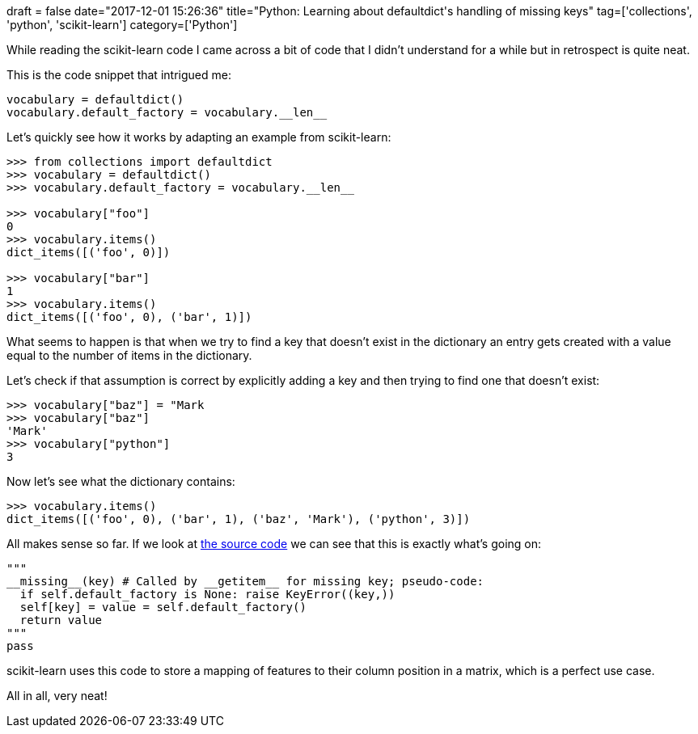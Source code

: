 +++
draft = false
date="2017-12-01 15:26:36"
title="Python: Learning about defaultdict's handling of missing keys"
tag=['collections', 'python', 'scikit-learn']
category=['Python']
+++

While reading the scikit-learn code I came across a bit of code that I didn't understand for a while but in retrospect is quite neat.

This is the code snippet that intrigued me:

[source,python]
----

vocabulary = defaultdict()
vocabulary.default_factory = vocabulary.__len__
----

Let's quickly see how it works by adapting an example from scikit-learn:

[source,python]
----

>>> from collections import defaultdict
>>> vocabulary = defaultdict()
>>> vocabulary.default_factory = vocabulary.__len__

>>> vocabulary["foo"]
0
>>> vocabulary.items()
dict_items([('foo', 0)])

>>> vocabulary["bar"]
1
>>> vocabulary.items()
dict_items([('foo', 0), ('bar', 1)])
----

What seems to happen is that when we try to find a key that doesn't exist in the dictionary an entry gets created with a value equal to the number of items in the dictionary.

Let's check if that assumption is correct by explicitly adding a key and then trying to find one that doesn't exist:

[source,python]
----

>>> vocabulary["baz"] = "Mark
>>> vocabulary["baz"]
'Mark'
>>> vocabulary["python"]
3
----

Now let's see what the dictionary contains:

[source,python]
----

>>> vocabulary.items()
dict_items([('foo', 0), ('bar', 1), ('baz', 'Mark'), ('python', 3)])
----

All makes sense so far. If we look at https://github.com/python/cpython/blob/master/Modules/_collectionsmodule.c#L1973[the source code] we can see that this is exactly what's going on:

[source,python]
----

"""
__missing__(key) # Called by __getitem__ for missing key; pseudo-code:
  if self.default_factory is None: raise KeyError((key,))
  self[key] = value = self.default_factory()
  return value
"""
pass
----

scikit-learn uses this code to store a mapping of features to their column position in a matrix, which is a perfect use case.

All in all, very neat!
